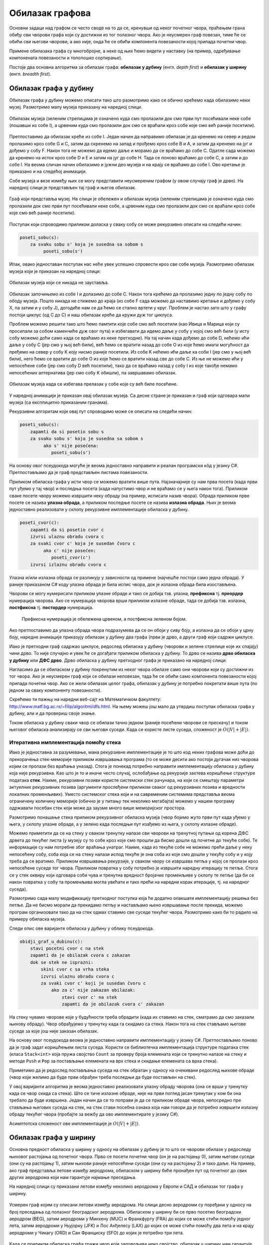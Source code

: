 Обилазак графова
================

Основни задаци над графом се често своде на то да се, кренувши од неког
почетног чвора, праћењем грана обиђу сви чворови графа који су
достижни из тог полазног чвора. Ако је неусмерен граф повезан, тиме ће
се обићи сви његови чворови, а ако није, онда ће се обићи компонента
повезаности којој припада почетни чвор.

Примене обилазака графа су многобројне, а неке од њих ћемо видети у
наставку (на пример, одређивање компонената повезаности и тополошко
сортирање).

Постоје два основна алгоритма за обилазак графа: **обилазак у дубину**
(енгл. *depth first*) и **обилазак у ширину** (енгл. *breadth first*).


Обилазак графа у дубину
-----------------------

Обилазак графа у дубину можемо описати тако што размотримо како се
обично крећемо када обилазимо неки музеј. Размотримо мапу музеја
приказану на наредној слици.

.. figure:: ../../_images/4_grafovski/muzej.png
    :width: 300px
    :align: center
    
    Обилазак музеја (зеленим стрелицама је означено куда смо пролазили
    док смо први пут посећивали неке собе (пошавши из собе I), а црвеним 
    куда смо пролазили док смо се враћали кроз собе које смо већ раније
    посетили).

Претпоставимо да обилазак креће из собе I. Један начин да направимо
обилазак је да кренемо на север и редом пролазимо кроз собе G и C,
затим да скренемо на запад и прођемо кроз собе B и A, и затим да
кренемо на југ и дођемо у собу F. Након тога не можемо да идемо даље и
морамо да се враћамо до собе C. Одатле сада можемо да кренемо на исток
кроз собе D и E и затим на југ до собе H. Тада се поново враћамо до
собе C, а затим и до собе I. На веома сличан начин обилазимо и јужни
део музеја и на крају се враћамо до собе I. Ово кретање је приказано и
на следећој анимацији.

.. gallery:: obilazak_muzeja_dfs
    :width: 200px
    :height: 100%
    :folder: ../../_images/4_grafovski/muzej
    :images: muzej0.png, muzej1.png, muzej2.png, muzej3.png, muzej4.png, muzej5.png, muzej6.png, muzej7.png, muzej8.png, muzej9.png, muzej10.png, muzej11.png, muzej12.png, muzej13.png, muzej14.png, muzej15.png, muzej16.png, muzej17.png, muzej18.png, muzej19.png, muzej20.png, muzej21.png, muzej22.png, muzej23.png, muzej24.png, muzej25.png, muzej26.png, muzej27.png, muzej28.png, muzej29.png, muzej30.png, muzej31.png, muzej32.png, muzej33.png, muzej34.png

             
Собе музеја и везе између њих се могу представити неусмереним графом
(у овом случају граф је дрво). На наредној слици је представљен тај
граф и његов обилазак.

.. figure:: ../../_images/4_grafovski/muzej-drvo.png
    :width: 300px
    :align: center
    
    Граф који представља музеј. На слици је обележен и обилазак музеја
    (зеленим стрелицама је означено куда смо пролазили док смо први
    пут посећивали неке собе, а црвеним куда смо пролазили док смо се
    враћали кроз собе које смо већ раније посетили).

Поступак који спроводимо приликом доласка у сваку собу се може
рекурзивно описати на следећи начин:

.. code::

   poseti_sobu(s):
       za svaku sobu s' koja je susedna sa sobom s
            poseti_sobu(s')


Ипак, овако једноставан поступак нас неће увек успешно спровести кроз
све собе музеја. Размотримо обилазак музеја који је приказан на
наредној слици:

.. figure:: ../../_images/4_grafovski/muzej-ciklus.png
    :width: 300px
    :align: center
    
    Обилазак музеја који се никада не зауставља.

Обилазак започињемо из собе I и долазимо до собе C. Након тога крећемо
да пролазимо једну по једну собу по ободу музеја. Пошто никада не
стижемо до краја (из собе F сада можемо да наставимо кретање и дођемо
у собу X, па затим и у собу J), догодиће нам се да ћемо се стално
вртети у круг. Проблем је настао зато што у графу постоји циклус (од C
до C) и наш обилазак креће да кружи дуж тог циклуса.

Проблем можемо решити тако што ћемо памтити које собе смо већ посетили
(као Ивица и Марица који су просипали за собом каменчиће дуж свог
пута) и избегавати да идемо даље у собу у којој смо већ били (у исту
собу можемо доћи само када се враћамо из неке претходне). На тај начин
када дођемо до собе D, нећемо ићи даље у собу C (јер смо у њој већ
били), већ ћемо се вратити назад до собе О из које ћемо имати
могућност да пређемо на север у собу K коју нисмо раније посетили. Из
собе K нећемо ићи даље ка соби I (јер смо у њој већ били), него ћемо
се вратити до собе O из које ћемо се вратити назад све до собе C. Из
ње не можемо ићи у непосећене собе (јер смо собу D већ посетили), тако
да се враћамо назад у собу I из које такође немамо непосећених
алтернатива (јер смо собу K обишли), па завршавамо обилазак.

.. figure:: ../../_images/4_grafovski/muzej-ciklus-ispravno.png
    :width: 300px
    :align: center
    
    Обилазак музеја када се избегава прелазак у собе које су већ биле
    посећене.

У наредној анимацији је приказан овај обилазак музеја. Са десне стране
је приказан и граф који одговара мапи музеја (са експлицитно
приказаним гранама).
    
.. gallery:: obilazak_muzeja_ciklus_dfs
    :width: 400px
    :height: 100%
    :folder: ../../_images/4_grafovski/muzej_ciklus
    :images: muzej_c0.png, muzej_c1.png, muzej_c2.png, muzej_c3.png, muzej_c4.png, muzej_c5.png, muzej_c6.png, muzej_c7.png, muzej_c8.png, muzej_c9.png, muzej_c10.png, muzej_c11.png, muzej_c12.png, muzej_c13.png, muzej_c14.png, muzej_c15.png, muzej_c16.png, muzej_c17.png, muzej_c18.png, muzej_c19.png, muzej_c20.png, muzej_c21.png, muzej_c22.png, muzej_c23.png, muzej_c24.png, muzej_c25.png, muzej_c26.png, muzej_c27.png, muzej_c28.png, muzej_c29.png, muzej_c30.png, muzej_c31.png, muzej_c32.png, muzej_c33.png, muzej_c34.png, muzej_c35.png, muzej_c36.png, muzej_c37.png, muzej_c38.png

   
Рекурзивни алгоритам који овај пут спроводимо може се описати на
следећи начин:

.. code::

   poseti_sobu(s):
       zapamti da si posetio sobu s
       za svaku sobu s' koja je susedna sa sobom s
            ako s' nije posećena:
               poseti_sobu(s')

На основу овог псеудокода могуће је веома једноставно направити и
реалан програмски кôд у језику C#. Претпостављамо да је граф
представљен листама повезаности.

.. activecode:: fun_dfs_rekurz
    :passivecode: true
    :coach:
    :includesrc: _src/4_grafovski/fun_dfs_rekurz.cs


Приликом обиласка графа у исти чвор се можемо вратити више
пута. Најзначајније су нам прва посета (када први пут уђемо у тај
чвор) и последња посета (када напустимо чвор и не враћамо се у њега
након тога). Приликом сваке посете чвору можемо извршити неку обраду
(на пример, исписати назив чвора). Обрада приликом прве посете се
назива **улазна обрада**, а приликом последње посете се назива
**излазна обрада**. Њих је веома једноставно реализовати у склопу
рекурзивне имплементације обиласка у дубину.

.. code::

   poseti_cvor(c):
       zapamti da si posetio cvor c
       izvrsi ulaznu obradu cvora c
       za svaki cvor c' koja je susedan čvoru c
            ako c' nije posećen:
               poseti_cvor(c')
       izvrsi izlaznu obradu cvora c

Улазна и/или излазна обрада се разликују у зависности од примене
(најчешће постоји само једна обрада). У раније приказаном C# коду
улазна обрада је била испис чвора, док је излазна обрада била
изостављена.

Чворови се могу нумерисати приликом улазне обраде и тако се добија
тзв. улазна, **префиксна** тј. **преордер** нумерација чворова. Ако се
нумерација чворова врши приликом излазне обраде, тада се добија
тзв. излазна, **постфиксна** тј. **постордер** нумерација.

.. figure:: ../../_images/4_grafovski/dfs_numeracija.png
   :width: 300px

   Префиксна нумерација је обележена црвеном, а постфиксна зеленом бојом.

Ако претпоставимо да улазна обрада чвора подразумева да се он обоји у
сиву боју, а излазна да се обоји у црну боју, наредне анимације
приказују обилазак у дубину два графа (први је дрво, а други граф који
садржи циклусе.

.. gallery:: obilazak_drveta_dfs
    :width: 400px
    :height: 100%
    :folder: ../../_images/4_grafovski
    :images: dfs_a01.png, dfs_a02.png, dfs_a03.png, dfs_a04.png, dfs_a05.png, dfs_a06.png, dfs_a07.png, dfs_a08.png, dfs_a09.png, dfs_a10.png, dfs_a11.png, dfs_a12.png, dfs_a13.png, dfs_a14.png, dfs_a15.png, dfs_a16.png, dfs_a17.png, dfs_a18.png, dfs_a19.png, dfs_a20.png, dfs_a21.png

.. gallery:: obilazak_grafa_dfs
    :width: 500px
    :height: 100%
    :folder: ../../_images/4_grafovski
    :images: dfs_b01.png, dfs_b02.png, dfs_b03.png, dfs_b04.png, dfs_b05.png, dfs_b06.png, dfs_b07.png, dfs_b08.png, dfs_b09.png, dfs_b10.png, dfs_b11.png, dfs_b12.png, dfs_b13.png, dfs_b14.png, dfs_b15.png, dfs_b16.png, dfs_b17.png, dfs_b18.png, dfs_b19.png, dfs_b20.png, dfs_b21.png
             
             
Иако је претходни граф садржао циклусе, редослед обиласка у дубину
(чворови и зелене стрелице које их спајају) чини дрво. То није
случајно и увек ће се догађати приликом обиласка у дубину. То дрво се
назива **дрво обиласка у дубину** или **ДФС дрво**. Дрво обиласка у
дубину претходног графа је приказано на наредној слици:

.. image:: ../../_images/4_grafovski/dfs-drvo.png
    :width: 200px
    :align: center


Нагласимо да се обиласком у дубину покренутим из неког чвора обилазе
само они чворови који су достижни из тог чвора. Ако је неусмерен граф
који се обилази неповезан, тада ће се обићи само компонента
повезаности којој припада почетни чвор. Ако се жели обилазак целог
графа, обилазак у дубину је потребно покретати више пута (по једном за
сваку компоненту повезаности).
            
Скрећемо ти пажњу на наредни веб-сајт на Математичком факултету:
http://www.matf.bg.ac.rs/~filip/algoritmi/dfs.html. На њему
можеш још мало да утврдиш поступак обиласка графа у дубину, али и да
провериш своје знање.


Током обиласка у дубину сваки чвор се обилази тачно једном (раније
посећени чворови се прескачу) и током његовог обиласка анализирају се
сви његови суседи. Када се користе листе суседа, сложеност је
:math:`O(|V| + |E|)`.

Итеративна имплементација помоћу стека
''''''''''''''''''''''''''''''''''''''

Иако је једноставна за разумевање, мана рекурзивне имплементације је
то што код неких графова може доћи до прекорачења стек-меморије
приликом извршавања програма (то се може десити ако постоји дугачак
низ чворова којим се пролази без враћања уназад). Стога је понекад
потребно направити имплементацију обиласка у дубину која није
рекурзивна. Као што је то и иначе често случај, ослобађање од
рекурзије захтева коришћење структуре података **стек**. Наиме,
рекурзивни позиви користе системски стек рачунара, на који се смештају
параметри актуелних рекурзивних позива (аргументи прослеђени приликом
сваког од рекурзивних позива и вредности локалних променљивих). Уместо
системског стека који и на савременим системима представља веома
ограничену количину меморије (обично је у питању тек неколико
мегабајта) можемо у нашем програму одржавати посебан стек који може да
заузме много више меморијског простора.

Размотримо понашање стека приликом рекурзивног обиласка музеја (чвор
бојимо жуто први пут када уђемо у њега, у склопу улазне обраде, а у
зелено када последњи пут изађемо из њега, у склопу излазне обраде).

.. gallery:: stek_dfs_muzej
    :width: 600px
    :height: 100%
    :folder: ../../_images/4_grafovski/stekA
    :images: stek0.png, stek1.png, stek2.png, stek3.png, stek4.png, stek5.png, stek6.png, stek7.png, stek8.png, stek9.png, stek10.png, stek11.png, stek12.png, stek13.png, stek14.png, stek15.png, stek16.png, stek17.png, stek18.png, stek19.png, stek20.png, stek21.png, stek22.png, stek23.png, stek24.png, stek25.png, stek26.png, stek27.png, stek28.png, stek29.png, stek30.png, stek31.png, stek32.png, stek33.png, stek34.png

Можемо приметити да се на стеку у сваком тренутку налазе сви чворови
на тренутној путањи од корена ДФС дрвета до текућег листа (у музеју су
то собе кроз које смо прошли да бисмо дошли од почетне до текуће
собе). Те информације су нам потребне због враћања унатраг. Наиме,
када из текуће собе не можемо прећи даље у неку непосећену собу, соба
која се на стеку налази испод текуће је она соба из које смо дошли у
текућу собу и у коју треба да се вратимо. Приликом извршавања
рекурзије, у сваком чвору се извршава петља у којој се пролази кроз
непосећене суседе тог чвора. Приликом повратка у собу потребно је
извршити наредну итерацију те петље. Стога се у стек оквиру који
одговара соби чува и тренутна вредност бројачке променљиве у склопу те
петље (да би се након повратка у собу та променљива могла увећати и
тако прећи на наредни корак итерације, тј. на наредног суседа).

Размотримо сада малу модификацију претходног поступка која ће додатно
олакшати имплементацију решења без петље. Да не бисмо морали да
прекидамо петљу и настављамо њено извршавање после прекида, можемо
програм организовати тако да на стек одмах ставимо све суседе текућег
чвора. Размотримо како би то радило на примеру обиласка музеја.
             

.. gallery:: stek_dfs_muzej_susedi
    :width: 600px
    :height: 100%
    :folder: ../../_images/4_grafovski/stekB
    :images: stekB0.png, stekB1.png, stekB2.png, stekB3.png, stekB4.png, stekB5.png, stekB6.png, stekB7.png, stekB8.png, stekB9.png, stekB10.png, stekB11.png, stekB12.png, stekB13.png, stekB14.png, stekB15.png, stekB16.png, stekB17.png, stekB18.png

Следи опис ове варијанте обиласка у дубину у облику псеудокода.
             
.. code::

   obidji_graf_u_dubinu(c):
       stavi pocetni cvor c na stek
       zapamti da je obilazak cvora c zakazan
       dok se stek ne isprazni:
           skini cvor c sa vrha steka
           izvrsi ulaznu obradu cvora c
           za svaki cvor c' koji je susedan čvoru c
               ako za c' nije zakazan obilazak:
                   stavi cvor c' na stek
                   zapamti da je obilazak cvora c' zakazan

На стеку чувамо чворове које у будућности треба обрадити (када их
ставимо на стек, сматрамо да смо заказали њихову обраду). Чвор
обрађујемо у тренутку када га скидамо са стека. Након тога на стек
стављамо његове суседе за које још није заказан обилазак. 

На основу овог псеудокода веома је једноставно направити
имплементацију у језику C#. Претпостављамо поново да је граф задат
коришћењем листа суседа. Користи се библиотечка имплементација
структуре података стек (класа ``Stack<int>`` која пружа својство
``Count`` за проверу броја елемената који се тренутно налазе на стеку
и методе ``Push`` и ``Pop`` за постављање елемената на врх стека и
скидање елемената са врха стека).
                   
.. activecode:: fun_dfs_nerek
    :passivecode: true
    :coach:
    :includesrc: _src/4_grafovski/fun_dfs_nerek.cs

Приметимо да је редослед постављања суседа на стек обратан у односу на
очекивани редослед њихове обраде (чвор који желимо да буде први
обрађен треба последњи да буде постављен на стек).
                 
У овој варијанти алгоритма је веома једноставно реализовати улазну
обраду чворова (она се врши у тренутку када се чвор скида са
стека). Што се тиче излазне обраде, није на први поглед јасан тренутак
у ком би она требало да буде извршена. Један начин да се то поправи је
да се приликом обраде чвора, непосредно пре стављања његових суседа на
стек, на стек стави посебна ознака која нам говори да је потребно
извршити излазну обраду текућег чвора (пробајте за вежбу да ово
имплементирате у језику C#).

Асимптотска сложеност ове имплементације је :math:`O(|V| + |E|)`.

Обилазак графа у ширину
-----------------------

Основна предност обиласка у ширину у односу на обилазак у дубину је то
што се чворови обилазе у редоследу њиховог растојања од почетног
чвора. Прво се посети почетни чвор (он је на растојању 0), затим
његови суседи (они су на растојању 1), затим њихови раније непосећени
суседи (они су на растојању 2) и тако даље. На пример, ако граф
представља летове између аеродрома, обиласком у ширину биће пронађен
пут од почетног до свих других аеродрома који нам гарантује најмање
преседања.

На наредној слици су приказани летови између неколико аеродрома у
Европи и САД и обилазак тог графа у ширину.

.. figure:: ../../_images/4_grafovski/aerodromi.png
    :width: 500px
    :align: center
    
    Усмерен граф којим су описани летови између аеродрома. На слици
    десно аеродроми су поређани у односу на број преседања од полазног
    београдског аеродрома. Обиласком у ширину би се прво посетио
    београдски аеродром (BEG), затим аеродроми у Минхену (MUC) и
    Франкфурту (FRA) до којих се може стићи помоћу једног лета, затим
    аеродроми у Њујорку (JFK) и Лос Анђелесу (LAX) до којих се може
    стићи помоћу два лета и на крају аеродроми у Чикагу (ORD) и Сан
    Франциску (SFO) до којих је потребно три лета.

Када се приликом обиласка графа тражи чвор који задовољава неко
својство, обилазак у ширину нам гарантује да ће прво бити пронађен
онај чвор са тим својством који је најближи почетном.

Имплементација обиласка у ширину се врши веома слично као нерекурзивна
имплементација обиласка у дубину. Једина разлика је у томе што
обилазак у дубину користи структуру података **стек**, а обилазак у
ширину структуру података **ред**. Наиме, главна разлика је у
редоследу обраде чворова који су заказани да треба буду
обрађени. Претпоставимо да почетни чвор A има два суседа, B и C.
Приликом обиласка у дубину, након скидања чвора A са стека на стек се
стављају C и B. Обрада чвора B подразумева његово скидање са стека и
замену његовим суседима. Пошто се они на стек постављају изнад чвора
C, они ће бити обрађени пре чвора C, што значи да се на обраду чвора C
не прелази све док се не обраде сви чворови који су доступни из чвора
B, а они могу бити много даљи од полазног чвора него што је чвор C. Да
бисмо постигли да чвор C буде обрађен пре њих, потребно је употребити
структуру података која обезбеђује да се чворови ваде у истом
редоследу у ком су додани, а то је управо FIFO (first-in-first-out)
ред.

Следи опис обиласка у ширину у облику псеудокода:
             
.. code::

   obidji_graf_u_sirinu(c):
       dodaj pocetni cvor c u red 
       zapamti da je obilazak cvora c zakazan
       dok se red ne isprazni:
           skini cvor c sa pocetka reda
           izvrsi ulaznu obradu cvora c
           za svaki cvor c' koja je susedan čvoru c
               ako za c' nije zakazan obilazak:
                   dodaj cvor c' u red
                   zapamti da je obilazak cvora c' zakazan

У наредној анимацији приказано је како би се граф музеја обилазио у
ширину. Приметимо да се собе обилазе у растућем редоследу растојања од
почетне собе I. Прво се обилази соба I, затим собе G и K, које су на
растојању 1 од ње, затим собе C и O на растојању 2, затим собе B, D, N
и P на растојању 3, па собе A, E, M и Q на растојању 4 и на крају собе
F, H, J и L које су на растојању 5. Наравно, овакав обилазак физички
није могућ (јер не можемо да се телепортујемо из једне у другу собу),
али се може спровести у рачунару. Приказано је и стање реда у сваком
кораку. Основни корак алгоритма је да се елемент избаци из реда, а да
се уместо њега убаце његови суседи (у анимацији су они приказани
плавом бојом).

.. gallery:: red_bfs_muzej
    :width: 600px
    :height: 100%
    :folder: ../../_images/4_grafovski/red
    :images: red0.png, red1.png, red2.png, red3.png, red4.png, red5.png, red6.png, red7.png, red8.png, red9.png, red10.png, red11.png, red12.png, red13.png, red14.png, red15.png, red16.png, red17.png, red18.png, red19.png, red20.png, red21.png, red22.png, red23.png, red24.png, red25.png, red26.png, red27.png, red28.png, red29.png, red30.png, red31.png, red32.png, red33.png, red34.png
             

У наредним анимацијама је приказан обилазак у ширину два графа (први
је дрво, а други садржи циклусе). Чвор се боји у сиво у тренутку када
се додаје у ред, а у црно када су сви његови суседи додати у ред.
               
.. gallery:: obilazak_drveta_bfs
    :width: 400px
    :height: 100%
    :folder: ../../_images/4_grafovski
    :images: bfs_a01.png, bfs_a02.png, bfs_a03.png, bfs_a04.png, bfs_a05.png, bfs_a06.png, bfs_a07.png, bfs_a08.png, bfs_a09.png, bfs_a10.png, bfs_a11.png, bfs_a12.png, bfs_a13.png, bfs_a14.png, bfs_a15.png, bfs_a16.png, bfs_a17.png, bfs_a18.png, bfs_a19.png, bfs_a20.png, bfs_a21.png

.. gallery:: obilazak_grafa_bfs
    :width: 500px
    :height: 100%
    :folder: ../../_images/4_grafovski
    :images: bfs_b01.png, bfs_b02.png, bfs_b03.png, bfs_b04.png, bfs_b05.png, bfs_b06.png, bfs_b07.png, bfs_b08.png, bfs_b09.png, bfs_b10.png, bfs_b11.png, bfs_b12.png, bfs_b13.png, bfs_b14.png, bfs_b15.png, bfs_b16.png, bfs_b17.png, bfs_b18.png, bfs_b19.png, bfs_b20.png, bfs_b21.png

На основу овог псеудокода веома је једноставно направити
имплементацију у језику C#. Претпостављамо поново да је граф задат
коришћењем листа суседа. Користи се библиотечка имплементација
структуре података ред (класа ``Queue<int>`` која пружа својство
``Count`` за проверу броја елемената који се тренутно налазе у реду и
методе ``Enqueue`` и ``Dequeue`` за постављање елемената на крај реда
и узимање елемената са почетка реда).
                   
.. activecode:: fun_bfs
    :passivecode: true
    :coach:
    :includesrc: _src/4_grafovski/fun_bfs.cs

Пошто се сваки чвор тачно једном додаје у ред и тачно једном уклања из
реда и пошто се свака грана обрађује тачно једном сложеност овог
алгоритма је иста као и сложеност обиласка у дубину :math:`O(|V| +
|E|)`, под претпоставком да се користе листе суседа.
                 
Комплетан програм, у коме се види учитавање графа тј. његових листа
суседа и покретање обиласка у ширину из функције ``Main`` дат је у
наставку. Програм обилази и исписује само оне чворове који су достижни
из почетног чвора.

.. activecode:: bfs_komplet
    :passivecode: true
    :coach:
    :includesrc: _src/4_grafovski/bfs.cs


Скрећемо ти пажњу на наредни веб-сајт на Математичком факултету:
http://www.matf.bg.ac.rs/~filip/algoritmi/bfs.html. На њему можеш још
мало да утврдиш поступак обиласка графа у ширину, али и да провериш
своје знање.
                 
